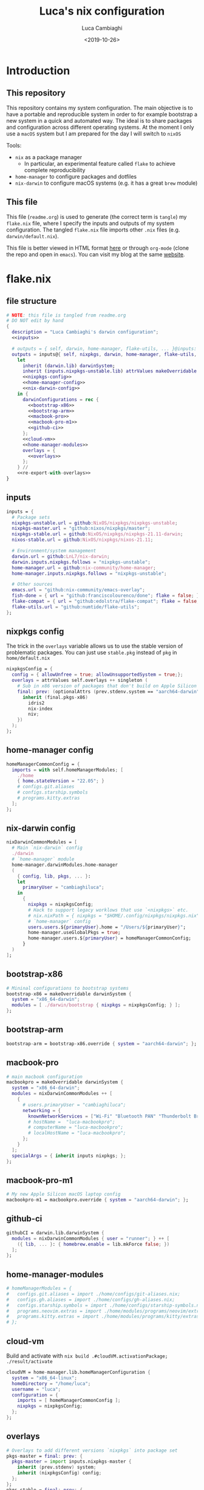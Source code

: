 #+TITLE: Luca's nix configuration
#+SLUG: nix
#+DATE: <2019-10-26>
#+AUTHOR: Luca Cambiaghi
#+STARTUP: show2levels
#+OPTIONS: toc:nil num:nil ^:nil

* Introduction
** This repository
This repository contains my system configuration.
The main objective is to have a portable and reproducible system in order to for example bootstrap a new system in a quick and automated way.
The ideal is to share packages and configuration across different operating systems.
At the moment I only use a ~macOS~ system but I am prepared for the day I will switch to ~nixOS~

Tools:
- ~nix~ as a package manager
  + In particular, an experimental feature called ~flake~ to achieve complete reproducibility
- ~home-manager~ to configure packages and dotfiles
- ~nix-darwin~ to configure macOS systems (e.g. it has a great ~brew~ module)

** This file
This file (~readme.org~) is used to generate (the correct term is ~tangle~) my ~flake.nix~ file, where I specify the inputs and outputs of my system configuration.
The tangled ~flake.nix~ file imports other ~.nix~ files (e.g. ~darwin/default.nix~).

This file is better viewed in HTML format [[https://luca.cambiaghi.me/nixpkgs/readme.html][here]] or through ~org-mode~ (clone the repo and open in ~emacs~).
You can visit my blog at the same [[https://luca.cambiaghi.me][website]].
* flake.nix
** file structure
#+begin_src nix :tangle flake.nix :noweb tangle
# NOTE: this file is tangled from readme.org
# DO NOT edit by hand
{
  description = "Luca Cambiaghi's darwin configuration";
  <<inputs>>
  
  # outputs = { self, darwin, home-manager, flake-utils, ... }@inputs:
  outputs = inputs@{ self, nixpkgs, darwin, home-manager, flake-utils, ... }:
    let
      inherit (darwin.lib) darwinSystem;
      inherit (inputs.nixpkgs-unstable.lib) attrValues makeOverridable optionalAttrs singleton;
      <<nixpkgs-config>>
      <<home-manager-config>>
      <<nix-darwin-config>>
    in {
      darwinConfigurations = rec {
        <<bootstrap-x86>>
        <<bootstrap-arm>>
        <<macbook-pro>>
        <<macbook-pro-m1>>
        <<github-ci>>
      };
      <<cloud-vm>>
      <<home-manager-modules>>
      overlays = {
        <<overlays>>
      };
    } //
    <<re-export-with-overlays>>
}
#+end_src

** inputs
#+NAME: inputs
#+begin_src nix
inputs = {
  # Package sets
  nixpkgs-unstable.url = github:NixOS/nixpkgs/nixpkgs-unstable;
  nixpkgs-master.url = "github:nixos/nixpkgs/master";
  nixpkgs-stable.url = github:NixOS/nixpkgs/nixpkgs-21.11-darwin;
  nixos-stable.url = github:NixOS/nixpkgs/nixos-21.11;
  
  # Environment/system management
  darwin.url = github:LnL7/nix-darwin;
  darwin.inputs.nixpkgs.follows = "nixpkgs-unstable";
  home-manager.url = github:nix-community/home-manager;
  home-manager.inputs.nixpkgs.follows = "nixpkgs-unstable";
  
  # Other sources
  emacs.url = "github:nix-community/emacs-overlay";
  fish-done = { url = "github:franciscolourenco/done"; flake = false; };
  flake-compat = { url = "github:edolstra/flake-compat"; flake = false; };
  flake-utils.url = "github:numtide/flake-utils";
};
#+end_src

** nixpkgs config
The trick in the ~overlays~ variable allows us to use the stable version of problematic
packages. You can just use ~stable.pkg~ instead of ~pkg~ in ~home/default.nix~

#+NAME: nixpkgs-config
#+begin_src nix
nixpkgsConfig = {
  config = { allowUnfree = true; allowUnsupportedSystem = true;};
  overlays = attrValues self.overlays ++ singleton (
    # Sub in x86 version of packages that don't build on Apple Silicon yet
    final: prev: (optionalAttrs (prev.stdenv.system == "aarch64-darwin") {
      inherit (final.pkgs-x86)
        idris2
        nix-index
        niv;
    })
  );
};
#+end_src

** home-manager config
#+NAME: home-manager-config
#+begin_src nix
homeManagerCommonConfig = {
  imports = with self.homeManagerModules; [
    ./home
    { home.stateVersion = "22.05"; }
    # configs.git.aliases
    # configs.starship.symbols
    # programs.kitty.extras
  ];
};
#+end_src

** nix-darwin config
#+NAME: nix-darwin-config
#+begin_src nix
nixDarwinCommonModules = [
  # Main `nix-darwin` config
  ./darwin
  # `home-manager` module
  home-manager.darwinModules.home-manager
  (
    { config, lib, pkgs, ... }:
    let
      primaryUser = "cambiaghiluca";
    in
      {
        nixpkgs = nixpkgsConfig;
        # Hack to support legacy worklows that use `<nixpkgs>` etc.
        # nix.nixPath = { nixpkgs = "$HOME/.config/nixpkgs/nixpkgs.nix"; };
        # `home-manager` config
        users.users.${primaryUser}.home = "/Users/${primaryUser}";
        home-manager.useGlobalPkgs = true;
        home-manager.users.${primaryUser} = homeManagerCommonConfig;
      }
  )
];
#+end_src

** bootstrap-x86
#+NAME: bootstrap-x86
#+begin_src nix
# Mininal configurations to bootstrap systems
bootstrap-x86 = makeOverridable darwinSystem {
  system = "x86_64-darwin";
  modules = [ ./darwin/bootstrap { nixpkgs = nixpkgsConfig; } ];
};
#+end_src

** bootstrap-arm
#+NAME: bootstrap-arm
#+begin_src nix
bootstrap-arm = bootstrap-x86.override { system = "aarch64-darwin"; };
#+end_src

** macbook-pro
#+NAME: macbook-pro
#+begin_src nix
# main macbook configuration
macbookpro = makeOverridable darwinSystem {
  system = "x86_64-darwin";
  modules = nixDarwinCommonModules ++ [
    {
      # users.primaryUser = "cambiaghiluca";
      networking = {
        knownNetworkServices = ["Wi-Fi" "Bluetooth PAN" "Thunderbolt Bridge"];
        # hostName =  "luca-macbookpro";
        # computerName = "luca-macbookpro";
        # localHostName = "luca-macbookpro";
      };
    }
  ];
  specialArgs = { inherit inputs nixpkgs; };
};
#+end_src

** macbook-pro-m1
#+NAME: macbook-pro-m1
#+begin_src nix
# My new Apple Silicon macOS laptop config
macbookpro-m1 = macbookpro.override { system = "aarch64-darwin"; };
#+end_src

** github-ci
#+NAME: github-ci
#+begin_src nix
githubCI = darwin.lib.darwinSystem {
  modules = nixDarwinCommonModules { user = "runner"; } ++ [
    ({ lib, ... }: { homebrew.enable = lib.mkForce false; })
  ];
};
#+end_src

** home-manager-modules
#+NAME: home-manager-modules
#+begin_src nix
# homeManagerModules = {
#   configs.git.aliases = import ./home/configs/git-aliases.nix;
#   configs.gh.aliases = import ./home/configs/gh-aliases.nix;
#   configs.starship.symbols = import ./home/configs/starship-symbols.nix;
#   programs.neovim.extras = import ./home/modules/programs/neovim/extras.nix;
#   programs.kitty.extras = import ./home/modules/programs/kitty/extras.nix;
# };
#+end_src

** cloud-vm
Build and activate with ~nix build .#cloudVM.activationPackage; ./result/activate~
#+NAME: cloud-vm
#+begin_src nix
cloudVM = home-manager.lib.homeManagerConfiguration {
  system = "x86_64-linux";
  homeDirectory = "/home/luca";
  username = "luca";
  configuration = {
    imports = [ homeManagerCommonConfig ];
    nixpkgs = nixpkgsConfig;
  };
};
#+end_src

** overlays
#+NAME: overlays
#+begin_src nix
# Overlays to add different versions `nixpkgs` into package set
pkgs-master = final: prev: {
  pkgs-master = import inputs.nixpkgs-master {
    inherit (prev.stdenv) system;
    inherit (nixpkgsConfig) config;
  };
};
pkgs-stable = final: prev: {
  pkgs-stable = import inputs.nixpkgs-stable {
    inherit (prev.stdenv) system;
    inherit (nixpkgsConfig) config;
  };
};
pkgs-unstable = final: prev: {
  pkgs-unstable = import inputs.nixpkgs-unstable {
    inherit (prev.stdenv) system;
    inherit (nixpkgsConfig) config;
  };
};
apple-silicon = final: prev: optionalAttrs (prev.stdenv.system == "aarch64-darwin") {
  # Add access to x86 packages system is running Apple Silicon
  pkgs-x86 = import inputs.nixpkgs-unstable {
    system = "x86_64-darwin";
    inherit (nixpkgsConfig) config;
  };
};
#+end_src

** re-export with overlays
#+NAME: re-export-with-overlays
#+begin_src nix
flake-utils.lib.eachDefaultSystem (system: {
  legacyPackages = import inputs.nixpkgs-unstable {
    inherit system;
    inherit (nixpkgsConfig) config;
    overlays = with self.overlays; [
      pkgs-master
      pkgs-stable
      apple-silicon
    ];
  };
});
#+end_src

* Practical commands
** Install nix (flakes)
thanks https://github.com/kclejeune/system
#+begin_src sh
# 1.
if [[ $(uname -s) == 'Darwin' ]]; then
    sh <(curl -L https://nixos.org/nix/install) --daemon --darwin-use-unencrypted-nix-store-volume
    # sh <(curl -L https://github.com/numtide/nix-flakes-installer/releases/download/nix-2.4pre20210126_f15f0b8/install) --daemon --darwin-use-unencrypted-nix-store-volume
else
    sh <(curl -L https://nixos.org/nix/install) --daemon
fi

# 2.
git clone git@github.com:lccambiaghi/nixpkgs.git ~/git/nixpkgs

# 3.
cd ~/git/nixpkgs && nix build ".#darwinConfigurations.bootstrap-x86.system" && ./result/sw/bin/darwin-rebuild switch --flake .#luca-macbookpro
#+end_src

** First build on new machine
First build:
#+begin_src shell
nix --extra-experimental-features "nix-command flakes" build .#darwinConfigurations.macbookpro.system
./result/sw/bin/darwin-rebuild switch —flake .#macbookpro
#+end_src

If something goes wrong with synthetic volume:
#+begin_src shell
echo -e "run\tprivate/var/run" | sudo tee -a /etc/synthetic.conf >/dev/null
/System/Library/Filesystems/apfs.fs/Contents/Resources/apfs.util -t
#+end_src

Some files to backup:
#+begin_src shell
sudo mv /etc/nix/nix.conf /etc/nix/nix.conf.bak
sudo mv /etc/shells /etc/shells.bak
mv ~/.zshrc ~/.zshrc.bak
#+end_src

Misc TODOs:
- To use touch id for sudo (e.g. every time you reload configuration) follow this link: https://www.imore.com/how-use-sudo-your-mac-touch-id (open file with ~sudo vim~)
- Install FontAwesome
- Configure Amethyst shortcuts (throw windows) and turn off "focus follows mouse"
- Configure macOS ctrl to be caps

** darwin-rebuild
#+begin_src sh
darwin-rebuild build --flake .#luca-macbookpro
# nix build ".#darwinConfigurations.luca-macbookpro.system"
darwin-rebuild switch --flake .#luca-macbookpro
# ./result/sw/bin/darwin-rebuild switch --flake .#luca-macbookpro
#+end_src

** nix flake update
#+begin_src sh
nix flake update --update-input nixpkgs
#+end_src

* brew86, pyenv86
Reference: https://sixty-north.com/blog/pyenv-apple-silicon.html
#+begin_src shell
arch -x86_64 /bin/bash -c "$(curl -fsSL https://raw.githubusercontent.com/Homebrew/install/master/install.sh)"
alias brew86="arch -x86_64 /usr/local/bin/brew"

# brew86 install openssl readline sqlite3 xz zlib python@3.9
brew86 install python@3.11
#+end_src

* References
- https://github.com/malob/nixpkgs
- https://github.com/kclejeune/system
* COMMENT missing
** TODO R and packages
** TODO gnupg
* COMMENT Local variables
# Local Variables:
# eval: (add-hook 'after-save-hook (lambda ()(org-babel-tangle)) nil t)
# End:
